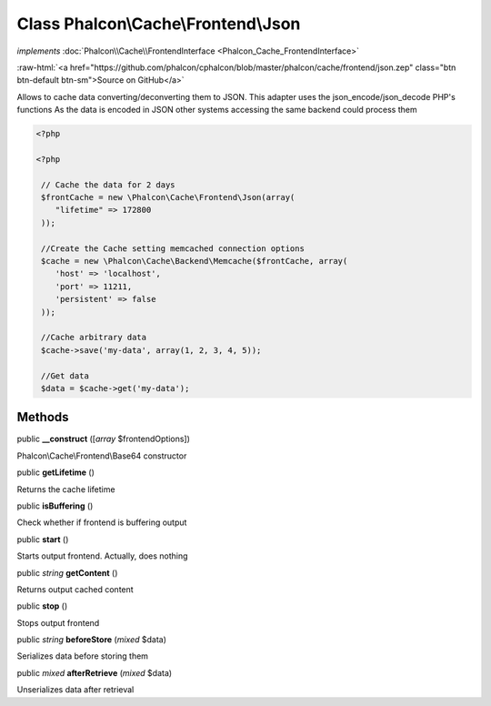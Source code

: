 Class **Phalcon\\Cache\\Frontend\\Json**
========================================

*implements* :doc:`Phalcon\\Cache\\FrontendInterface <Phalcon_Cache_FrontendInterface>`

.. role:: raw-html(raw)
   :format: html

:raw-html:`<a href="https://github.com/phalcon/cphalcon/blob/master/phalcon/cache/frontend/json.zep" class="btn btn-default btn-sm">Source on GitHub</a>`

Allows to cache data converting/deconverting them to JSON.  This adapter uses the json_encode/json_decode PHP's functions  As the data is encoded in JSON other systems accessing the same backend could process them  

.. code-block:: php

    <?php

    <?php
    
     // Cache the data for 2 days
     $frontCache = new \Phalcon\Cache\Frontend\Json(array(
        "lifetime" => 172800
     ));
    
     //Create the Cache setting memcached connection options
     $cache = new \Phalcon\Cache\Backend\Memcache($frontCache, array(
    	'host' => 'localhost',
    	'port' => 11211,
      	'persistent' => false
     ));
    
     //Cache arbitrary data
     $cache->save('my-data', array(1, 2, 3, 4, 5));
    
     //Get data
     $data = $cache->get('my-data');



Methods
-------

public  **__construct** ([*array* $frontendOptions])

Phalcon\\Cache\\Frontend\\Base64 constructor



public  **getLifetime** ()

Returns the cache lifetime



public  **isBuffering** ()

Check whether if frontend is buffering output



public  **start** ()

Starts output frontend. Actually, does nothing



public *string* **getContent** ()

Returns output cached content



public  **stop** ()

Stops output frontend



public *string* **beforeStore** (*mixed* $data)

Serializes data before storing them



public *mixed* **afterRetrieve** (*mixed* $data)

Unserializes data after retrieval



